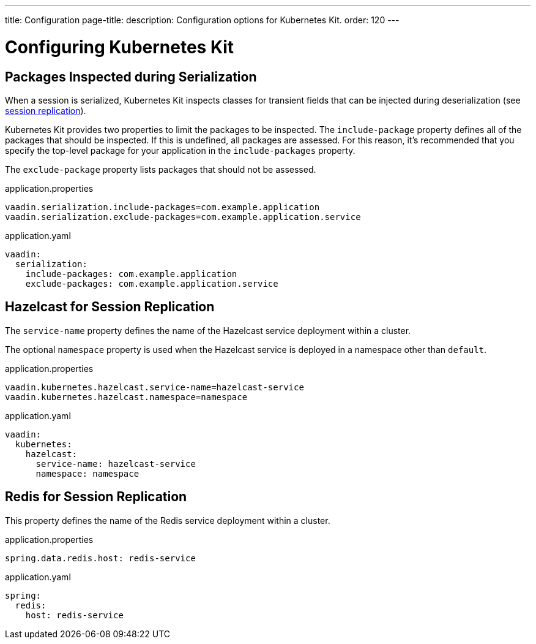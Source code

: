 ---
title: Configuration
page-title: 
description: Configuration options for Kubernetes Kit.
order: 120
---


= Configuring Kubernetes Kit

== Packages Inspected during Serialization

When a session is serialized, Kubernetes Kit inspects classes for transient fields that can be injected during deserialization (see <<session-replication#,session replication>>).

Kubernetes Kit provides two properties to limit the packages to be inspected. The `include-package` property defines all of the packages that should be inspected. If this is undefined, all packages are assessed. For this reason, it's recommended that you specify the top-level package for your application in the `include-packages` property.

The `exclude-package` property lists packages that should not be assessed.

[.example]
--
.application.properties
[source,properties]
----
vaadin.serialization.include-packages=com.example.application
vaadin.serialization.exclude-packages=com.example.application.service
----

.application.yaml
[source,yaml]
----
vaadin:
  serialization:
    include-packages: com.example.application
    exclude-packages: com.example.application.service
----
--


== Hazelcast for Session Replication

The `service-name` property defines the name of the Hazelcast service deployment within a cluster.

The optional `namespace` property is used when the Hazelcast service is deployed in a namespace other than `default`.

[.example]
--
.application.properties
[source,properties]
----
vaadin.kubernetes.hazelcast.service-name=hazelcast-service
vaadin.kubernetes.hazelcast.namespace=namespace
----

.application.yaml
[source,yaml]
----
vaadin:
  kubernetes:
    hazelcast:
      service-name: hazelcast-service
      namespace: namespace
----
--


== Redis for Session Replication

This property defines the name of the Redis service deployment within a cluster.

[.example]
--
.application.properties
[source,properties]
----
spring.data.redis.host: redis-service
----

.application.yaml
[source,yaml]
----
spring:
  redis:
    host: redis-service
----
--
